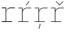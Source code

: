 SplineFontDB: 3.2
FontName: IBMPlexMono-Thin
FullName: IBM Plex Mono Thin
FamilyName: IBM Plex Mono Thin
Weight: Thin
Copyright: Copyright 2017 IBM Corp. All rights reserved.
Version: 2.3
ItalicAngle: 0
UnderlinePosition: -192
UnderlineWidth: 16
Ascent: 780
Descent: 220
InvalidEm: 0
sfntRevision: 0x000200c4
LayerCount: 2
Layer: 0 1 "+gMyXYgAA" 1
Layer: 1 1 "+Uk2XYgAA" 0
XUID: [1021 397 -1874358724 14487530]
StyleMap: 0x0000
FSType: 0
OS2Version: 4
OS2_WeightWidthSlopeOnly: 1
OS2_UseTypoMetrics: 0
CreationTime: 1628853121
ModificationTime: 1635334582
PfmFamily: 17
TTFWeight: 100
TTFWidth: 5
LineGap: 0
VLineGap: 0
Panose: 2 11 3 9 5 2 3 0 2 3
OS2TypoAscent: 780
OS2TypoAOffset: 0
OS2TypoDescent: -220
OS2TypoDOffset: 0
OS2TypoLinegap: 300
OS2WinAscent: 1025
OS2WinAOffset: 0
OS2WinDescent: 275
OS2WinDOffset: 0
HheadAscent: 1025
HheadAOffset: 0
HheadDescent: -275
HheadDOffset: 0
OS2SubXSize: 650
OS2SubYSize: 600
OS2SubXOff: 0
OS2SubYOff: 75
OS2SupXSize: 650
OS2SupYSize: 600
OS2SupXOff: 0
OS2SupYOff: 350
OS2StrikeYSize: 16
OS2StrikeYPos: 309
OS2CapHeight: 698
OS2XHeight: 516
OS2FamilyClass: 2057
OS2Vendor: 'IBM '
OS2CodePages: 60000197.00000000
OS2UnicodeRanges: a000026f.4000383b.00000000.00000000
Lookup: 1 0 0 "'aalt' Access All Alternates lookup 0" { "'aalt' Access All Alternates lookup 0 subtable"  } ['aalt' ('DFLT' <'dflt' > 'cyrl' <'dflt' > 'latn' <'dflt' > ) ]
Lookup: 3 0 0 "'aalt' Access All Alternates lookup 1" { "'aalt' Access All Alternates lookup 1 subtable"  } ['aalt' ('DFLT' <'dflt' > 'cyrl' <'dflt' > 'latn' <'dflt' > ) ]
Lookup: 4 0 0 "'ccmp' Glyph Composition/Decomposition lookup 2" { "'ccmp' Glyph Composition/Decomposition lookup 2 subtable"  } ['ccmp' ('DFLT' <'dflt' > 'cyrl' <'dflt' > 'latn' <'dflt' > ) ]
Lookup: 6 0 0 "'ccmp' Glyph Composition/Decomposition lookup 3" { "'ccmp' Glyph Composition/Decomposition lookup 3 contextual 0"  "'ccmp' Glyph Composition/Decomposition lookup 3 contextual 1"  "'ccmp' Glyph Composition/Decomposition lookup 3 contextual 2"  "'ccmp' Glyph Composition/Decomposition lookup 3 contextual 3"  "'ccmp' Glyph Composition/Decomposition lookup 3 contextual 4"  } ['ccmp' ('DFLT' <'dflt' > 'cyrl' <'dflt' > 'latn' <'dflt' > ) ]
Lookup: 1 0 0 "'ordn' Ordinals lookup 4" { "'ordn' Ordinals lookup 4 subtable"  } ['ordn' ('DFLT' <'dflt' > 'cyrl' <'dflt' > 'latn' <'dflt' > ) ]
Lookup: 4 0 0 "'frac' Diagonal Fractions lookup 5" { "'frac' Diagonal Fractions lookup 5 subtable"  } ['frac' ('DFLT' <'dflt' > 'cyrl' <'dflt' > 'latn' <'dflt' > ) ]
Lookup: 1 0 0 "'numr' Numerators lookup 6" { "'numr' Numerators lookup 6 subtable"  } ['numr' ('DFLT' <'dflt' > 'cyrl' <'dflt' > 'latn' <'dflt' > ) ]
Lookup: 1 0 0 "'dnom' Denominators lookup 7" { "'dnom' Denominators lookup 7 subtable"  } ['dnom' ('DFLT' <'dflt' > 'cyrl' <'dflt' > 'latn' <'dflt' > ) ]
Lookup: 1 0 0 "'sups' Superscript lookup 8" { "'sups' Superscript lookup 8 subtable" ("superior") } ['sups' ('DFLT' <'dflt' > 'cyrl' <'dflt' > 'latn' <'dflt' > ) ]
Lookup: 1 0 0 "'sinf' Scientific Inferiors lookup 9" { "'sinf' Scientific Inferiors lookup 9 subtable"  } ['sinf' ('DFLT' <'dflt' > 'cyrl' <'dflt' > 'latn' <'dflt' > ) ]
Lookup: 1 0 0 "'zero' Slashed Zero lookup 10" { "'zero' Slashed Zero lookup 10 subtable"  } ['zero' ('DFLT' <'dflt' > 'cyrl' <'dflt' > 'latn' <'dflt' > ) ]
Lookup: 1 0 0 "'ss01' Style Set 1 lookup 11" { "'ss01' Style Set 1 lookup 11 subtable"  } ['ss01' ('DFLT' <'dflt' > 'cyrl' <'dflt' > 'latn' <'dflt' > ) ]
Lookup: 1 0 0 "'ss02' Style Set 2 lookup 12" { "'ss02' Style Set 2 lookup 12 subtable"  } ['ss02' ('DFLT' <'dflt' > 'cyrl' <'dflt' > 'latn' <'dflt' > ) ]
Lookup: 1 0 0 "'ss03' Style Set 3 lookup 13" { "'ss03' Style Set 3 lookup 13 subtable"  } ['ss03' ('DFLT' <'dflt' > 'cyrl' <'dflt' > 'latn' <'dflt' > ) ]
Lookup: 1 0 0 "'ss04' Style Set 4 lookup 14" { "'ss04' Style Set 4 lookup 14 subtable"  } ['ss04' ('DFLT' <'dflt' > 'cyrl' <'dflt' > 'latn' <'dflt' > ) ]
Lookup: 1 0 0 "'ss05' Style Set 5 lookup 15" { "'ss05' Style Set 5 lookup 15 subtable"  } ['ss05' ('DFLT' <'dflt' > 'cyrl' <'dflt' > 'latn' <'dflt' > ) ]
Lookup: 1 0 0 "'salt' Stylistic Alternatives lookup 16" { "'salt' Stylistic Alternatives lookup 16 subtable"  } ['salt' ('DFLT' <'dflt' > 'cyrl' <'dflt' > 'latn' <'dflt' > ) ]
Lookup: 1 0 0 "Single Substitution lookup 17" { "Single Substitution lookup 17 subtable"  } []
Lookup: 260 0 0 "'mark' Mark Positioning lookup 0" { "'mark' Mark Positioning lookup 0 subtable"  } ['mark' ('DFLT' <'dflt' > 'cyrl' <'dflt' > 'latn' <'dflt' > ) ]
Lookup: 260 0 0 "'mark' Mark Positioning lookup 1" { "'mark' Mark Positioning lookup 1 subtable"  } ['mark' ('DFLT' <'dflt' > 'cyrl' <'dflt' > 'latn' <'dflt' > ) ]
Lookup: 260 0 0 "'mark' Mark Positioning lookup 2" { "'mark' Mark Positioning lookup 2 subtable"  } ['mark' ('DFLT' <'dflt' > 'cyrl' <'dflt' > 'latn' <'dflt' > ) ]
Lookup: 260 0 0 "'mark' Mark Positioning lookup 3" { "'mark' Mark Positioning lookup 3 subtable"  } ['mark' ('DFLT' <'dflt' > 'cyrl' <'dflt' > 'latn' <'dflt' > ) ]
DEI: 91125
ChainSub2: coverage "'ccmp' Glyph Composition/Decomposition lookup 3 contextual 4" 0 0 0 1
 1 1 0
  Coverage: 186 uni0309 breveacute brevegrave brevehook brevetilde dieresisacute dieresiscaron dieresisgrave circumflexacute circumflexbreve circumflexgrave circumflexhook dieresismacron circumflextilde
  BCoverage: 125 A B C D E F G H I J K L M N O P Q R S T U V W X Y Z Aogonek AE Ccedilla Eogonek uni018F Iogonek Oslash Ohorn OE Uogonek Uhorn
 1
  SeqLookup: 0 "Single Substitution lookup 17"
EndFPST
ChainSub2: coverage "'ccmp' Glyph Composition/Decomposition lookup 3 contextual 3" 0 0 0 1
 1 0 1
  Coverage: 1 j
  FCoverage: 298 uni0303 uni0304 uni0307 uni0308 uni030B uni0301 uni0300 uni0302 uni030C uni0306 uni030A uni0309 uni0312 uni0315 uni031B breveacute brevegrave brevehook brevetilde dieresisacute dieresiscaron dieresisgrave circumflexacute circumflexbreve circumflexgrave circumflexhook dieresismacron circumflextilde
 1
  SeqLookup: 0 "Single Substitution lookup 17"
EndFPST
ChainSub2: coverage "'ccmp' Glyph Composition/Decomposition lookup 3 contextual 2" 0 0 0 1
 1 0 1
  Coverage: 1 i
  FCoverage: 298 uni0303 uni0304 uni0307 uni0308 uni030B uni0301 uni0300 uni0302 uni030C uni0306 uni030A uni0309 uni0312 uni0315 uni031B breveacute brevegrave brevehook brevetilde dieresisacute dieresiscaron dieresisgrave circumflexacute circumflexbreve circumflexgrave circumflexhook dieresismacron circumflextilde
 1
  SeqLookup: 0 "Single Substitution lookup 17"
EndFPST
ChainSub2: coverage "'ccmp' Glyph Composition/Decomposition lookup 3 contextual 1" 0 0 0 1
 1 1 0
  Coverage: 7 uni0326
  BCoverage: 1 g
 1
  SeqLookup: 0 "Single Substitution lookup 17"
EndFPST
ChainSub2: coverage "'ccmp' Glyph Composition/Decomposition lookup 3 contextual 0" 0 0 0 1
 1 1 0
  Coverage: 7 uni030C
  BCoverage: 7 d l t L
 1
  SeqLookup: 0 "Single Substitution lookup 17"
EndFPST
TtTable: prep
PUSHW_1
 0
CALL
SVTCA[y-axis]
PUSHW_3
 1
 10
 2
CALL
SVTCA[x-axis]
PUSHW_3
 11
 2
 2
CALL
SVTCA[x-axis]
PUSHW_8
 11
 262
 215
 167
 120
 72
 0
 8
CALL
PUSHW_8
 12
 240
 196
 153
 109
 66
 0
 8
CALL
SVTCA[y-axis]
PUSHW_8
 1
 275
 225
 175
 125
 75
 0
 8
CALL
PUSHW_8
 2
 324
 251
 196
 148
 76
 0
 8
CALL
PUSHW_8
 3
 53
 43
 28
 28
 17
 0
 8
CALL
PUSHW_8
 4
 306
 250
 195
 139
 84
 0
 8
CALL
PUSHW_8
 5
 102
 84
 65
 47
 28
 0
 8
CALL
PUSHW_8
 6
 32
 25
 23
 17
 12
 0
 8
CALL
PUSHW_8
 7
 290
 237
 185
 132
 77
 0
 8
CALL
PUSHW_8
 8
 89
 73
 57
 41
 25
 0
 8
CALL
PUSHW_8
 9
 367
 300
 234
 167
 100
 0
 8
CALL
PUSHW_8
 10
 275
 225
 175
 125
 77
 0
 8
CALL
SVTCA[y-axis]
PUSHW_3
 13
 9
 7
CALL
PUSHW_1
 0
DUP
RCVT
RDTG
ROUND[Black]
RTG
WCVTP
PUSHW_3
 16
 17
 1
DELTAC2
PUSHW_3
 63
 17
 1
DELTAC2
PUSHW_3
 112
 17
 1
DELTAC2
PUSHW_3
 160
 17
 1
DELTAC2
PUSHW_3
 16
 17
 1
DELTAC3
PUSHW_3
 64
 17
 1
DELTAC2
PUSHW_3
 63
 19
 1
DELTAC2
PUSHW_3
 112
 19
 1
DELTAC2
PUSHW_3
 159
 19
 1
DELTAC2
PUSHW_3
 160
 19
 1
DELTAC2
PUSHW_3
 207
 19
 1
DELTAC2
PUSHW_3
 64
 19
 1
DELTAC2
PUSHW_3
 111
 21
 1
DELTAC2
PUSHW_3
 96
 23
 1
DELTAC1
PUSHW_3
 111
 23
 1
DELTAC2
PUSHW_3
 15
 23
 1
DELTAC3
EndTTInstrs
TtTable: fpgm
PUSHW_1
 0
FDEF
MPPEM
PUSHW_1
 9
LT
IF
PUSHB_2
 1
 1
INSTCTRL
EIF
PUSHW_1
 511
SCANCTRL
PUSHW_1
 68
SCVTCI
PUSHW_2
 9
 3
SDS
SDB
ENDF
PUSHW_1
 1
FDEF
DUP
DUP
RCVT
ROUND[Black]
WCVTP
PUSHB_1
 1
ADD
ENDF
PUSHW_1
 2
FDEF
PUSHW_1
 1
LOOPCALL
POP
ENDF
PUSHW_1
 3
FDEF
DUP
GC[cur]
PUSHB_1
 3
CINDEX
GC[cur]
GT
IF
SWAP
EIF
DUP
ROLL
DUP
ROLL
MD[grid]
ABS
ROLL
DUP
GC[cur]
DUP
ROUND[Grey]
SUB
ABS
PUSHB_1
 4
CINDEX
GC[cur]
DUP
ROUND[Grey]
SUB
ABS
GT
IF
SWAP
NEG
ROLL
EIF
MDAP[rnd]
DUP
PUSHB_1
 0
GTEQ
IF
ROUND[Black]
DUP
PUSHB_1
 0
EQ
IF
POP
PUSHB_1
 64
EIF
ELSE
ROUND[Black]
DUP
PUSHB_1
 0
EQ
IF
POP
PUSHB_1
 64
NEG
EIF
EIF
MSIRP[no-rp0]
ENDF
PUSHW_1
 4
FDEF
DUP
GC[cur]
PUSHB_1
 4
CINDEX
GC[cur]
GT
IF
SWAP
ROLL
EIF
DUP
GC[cur]
DUP
ROUND[White]
SUB
ABS
PUSHB_1
 4
CINDEX
GC[cur]
DUP
ROUND[White]
SUB
ABS
GT
IF
SWAP
ROLL
EIF
MDAP[rnd]
MIRP[rp0,min,rnd,black]
ENDF
PUSHW_1
 5
FDEF
MPPEM
DUP
PUSHB_1
 3
MINDEX
LT
IF
LTEQ
IF
PUSHB_1
 128
WCVTP
ELSE
PUSHB_1
 64
WCVTP
EIF
ELSE
POP
POP
DUP
RCVT
PUSHB_1
 192
LT
IF
PUSHB_1
 192
WCVTP
ELSE
POP
EIF
EIF
ENDF
PUSHW_1
 6
FDEF
DUP
DUP
RCVT
ROUND[Black]
WCVTP
PUSHB_1
 1
ADD
DUP
DUP
RCVT
RDTG
ROUND[Black]
RTG
WCVTP
PUSHB_1
 1
ADD
ENDF
PUSHW_1
 7
FDEF
PUSHW_1
 6
LOOPCALL
ENDF
PUSHW_1
 8
FDEF
MPPEM
DUP
PUSHB_1
 3
MINDEX
GTEQ
IF
PUSHB_1
 64
ELSE
PUSHB_1
 0
EIF
ROLL
ROLL
DUP
PUSHB_1
 3
MINDEX
GTEQ
IF
SWAP
POP
PUSHB_1
 128
ROLL
ROLL
ELSE
ROLL
SWAP
EIF
DUP
PUSHB_1
 3
MINDEX
GTEQ
IF
SWAP
POP
PUSHW_1
 192
ROLL
ROLL
ELSE
ROLL
SWAP
EIF
DUP
PUSHB_1
 3
MINDEX
GTEQ
IF
SWAP
POP
PUSHW_1
 256
ROLL
ROLL
ELSE
ROLL
SWAP
EIF
DUP
PUSHB_1
 3
MINDEX
GTEQ
IF
SWAP
POP
PUSHW_1
 320
ROLL
ROLL
ELSE
ROLL
SWAP
EIF
DUP
PUSHW_1
 3
MINDEX
GTEQ
IF
PUSHB_1
 3
CINDEX
RCVT
PUSHW_1
 384
LT
IF
SWAP
POP
PUSHW_1
 384
SWAP
POP
ELSE
PUSHB_1
 3
CINDEX
RCVT
SWAP
POP
SWAP
POP
EIF
ELSE
POP
EIF
WCVTP
ENDF
PUSHW_1
 9
FDEF
MPPEM
GTEQ
IF
RCVT
WCVTP
ELSE
POP
POP
EIF
ENDF
EndTTInstrs
ShortTable: cvt  31
  23
  20
  17
  129
  18
  54
  175
  19
  62
  15
  20
  21
  23
  0
  12
  -200
  12
  329
  6
  363
  6
  335
  6
  369
  6
  516
  12
  698
  12
  740
  12
EndShort
ShortTable: maxp 16
  1
  0
  1033
  504
  42
  105
  6
  1
  0
  0
  10
  0
  512
  935
  3
  1
EndShort
LangName: 1033 "" "" "Regular" "2.3;IBM ;IBMPlexMono-Thin" "" "Version 2.3" "" "IBM Plex+AK4A is a trademark of IBM Corp, registered in many jurisdictions worldwide." "Bold Monday" "Mike Abbink, Paul van der Laan, Pieter van Rosmalen" "" "http://www.boldmonday.com" "http://www.ibm.com" "This Font Software is licensed under the SIL Open Font License, Version 1.1. This license is available with a FAQ at: http://scripts.sil.org/OFL" "http://scripts.sil.org/OFL" "" "IBM Plex Mono" "Thin" "" "How razorback-jumping frogs can level six piqued gymnasts!"
GaspTable: 3 8 10 16 5 65535 15 1
OtfFeatName: 'ss05' 1033 "alternate lowercase eszett"
OtfFeatName: 'ss04' 1033 "plain number zero"
OtfFeatName: 'ss03' 1033 "slashed number zero"
OtfFeatName: 'ss02' 1033 "simple lowercase g"
OtfFeatName: 'ss01' 1033 "simple lowercase a"
Encoding: UnicodeBmp
UnicodeInterp: none
NameList: AGL For New Fonts
DisplaySize: -48
AntiAlias: 1
FitToEm: 0
WinInfo: 65 13 9
AnchorClass2: "Anchor-0" "'mark' Mark Positioning lookup 0 subtable" "Anchor-1" "'mark' Mark Positioning lookup 1 subtable" "Anchor-2" "'mark' Mark Positioning lookup 2 subtable" "Anchor-3" "'mark' Mark Positioning lookup 3 subtable"
BeginChars: 65639 4

StartChar: r
Encoding: 114 114 0
Width: 600
GlyphClass: 2
Flags: W
TtInstrs:
PUSHW_3
 7
 25
 26
SRP1
SRP2
IP
SVTCA[y-axis]
PUSHW_1
 0
RCVT
IF
PUSHW_1
 4
MDAP[rnd]
ELSE
PUSHW_2
 4
 25
MIAP[no-rnd]
EIF
PUSHW_1
 0
RCVT
IF
PUSHW_1
 12
MDAP[rnd]
ELSE
PUSHW_2
 12
 25
MIAP[no-rnd]
EIF
PUSHW_1
 0
RCVT
IF
PUSHW_1
 24
MDAP[rnd]
ELSE
PUSHW_2
 24
 13
MIAP[no-rnd]
EIF
PUSHW_2
 0
 7
MIRP[rp0,rnd,grey]
PUSHW_1
 4
SRP0
PUSHW_2
 3
 7
MIRP[rp0,rnd,grey]
PUSHW_1
 12
SRP0
PUSHW_2
 15
 10
MIRP[rp0,rnd,grey]
PUSHW_3
 6
 15
 0
SRP1
SRP2
IP
RDTG
PUSHW_1
 6
MDAP[rnd]
RTG
PUSHW_1
 0
SRP0
PUSHW_1
 21
MDRP[rp0,grey]
IUP[y]
IUP[x]
EndTTInstrs
AnchorPoint: "Anchor-2" 328 516 basechar 0
AnchorPoint: "Anchor-0" 219 0 basechar 0
LayerCount: 2
Fore
SplineSet
65 19 m 1,0,-1
 208 19 l 1,1,-1
 208 497 l 1,2,-1
 65 497 l 1,3,-1
 65 516 l 1,4,-1
 229 516 l 1,5,-1
 229 416 l 1,6,-1
 232 416 l 1,7,8
 241 437 241 437 253.5 455 c 128,-1,9
 266 473 266 473 285 486.5 c 128,-1,10
 304 500 304 500 330 508 c 128,-1,11
 356 516 356 516 391 516 c 2,12,-1
 541 516 l 5,13,-1
 541 497 l 5,14,-1
 387 497 l 2,15,16
 356 497 356 497 327.5 487 c 128,-1,17
 299 477 299 477 277 456.5 c 128,-1,18
 255 436 255 436 242 405 c 128,-1,19
 229 374 229 374 229 331 c 2,20,-1
 229 19 l 1,21,-1
 440 19 l 1,22,-1
 440 0 l 1,23,-1
 65 0 l 1,24,-1
 65 19 l 1,0,-1
EndSplineSet
EndChar

StartChar: racute
Encoding: 341 341 1
Width: 600
Flags: W
LayerCount: 2
Fore
SplineSet
360 597 m 1,0,-1
 345 607 l 1,1,-1
 456 761 l 1,2,-1
 475 749 l 1,3,-1
 360 597 l 1,0,-1
EndSplineSet
Refer: 0 114 N 1 0 0 1 0 0 3
EndChar

StartChar: rcaron
Encoding: 345 345 2
Width: 600
Flags: W
LayerCount: 2
Fore
SplineSet
366 613 m 1,0,-1
 238 746 l 1,1,-1
 252 757 l 1,2,-1
 378 630 l 1,3,-1
 504 757 l 1,4,-1
 518 746 l 1,5,-1
 390 613 l 1,6,-1
 366 613 l 1,0,-1
EndSplineSet
Refer: 0 114 N 1 0 0 1 0 0 3
EndChar

StartChar: rcommaaccent
Encoding: 343 343 3
Width: 600
Flags: W
LayerCount: 2
Fore
SplineSet
258 -68 m 1,0,-1
 283 -68 l 1,1,-1
 232 -251 l 1,2,-1
 214 -251 l 1,3,-1
 258 -68 l 1,0,-1
EndSplineSet
Refer: 0 114 N 1 0 0 1 0 0 3
EndChar
EndChars
EndSplineFont
